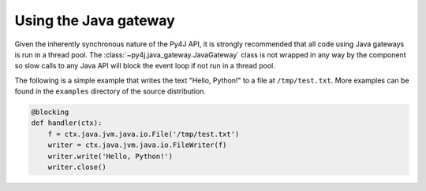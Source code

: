 Using the Java gateway
======================

Given the inherently synchronous nature of the Py4J API, it is strongly recommended that all code
using Java gateways is run in a thread pool. The :class:`~py4j.java_gateway.JavaGateway` class is
not wrapped in any way by the component so slow calls to any Java API will block the event loop if
not run in a thread pool.

The following is a simple example that writes the text "Hello, Python!" to a file at
``/tmp/test.txt``. More examples can be found in the ``examples`` directory of the source
distribution.

.. code-block:: python

    @blocking
    def handler(ctx):
        f = ctx.java.jvm.java.io.File('/tmp/test.txt')
        writer = ctx.java.jvm.java.io.FileWriter(f)
        writer.write('Hello, Python!')
        writer.close()
